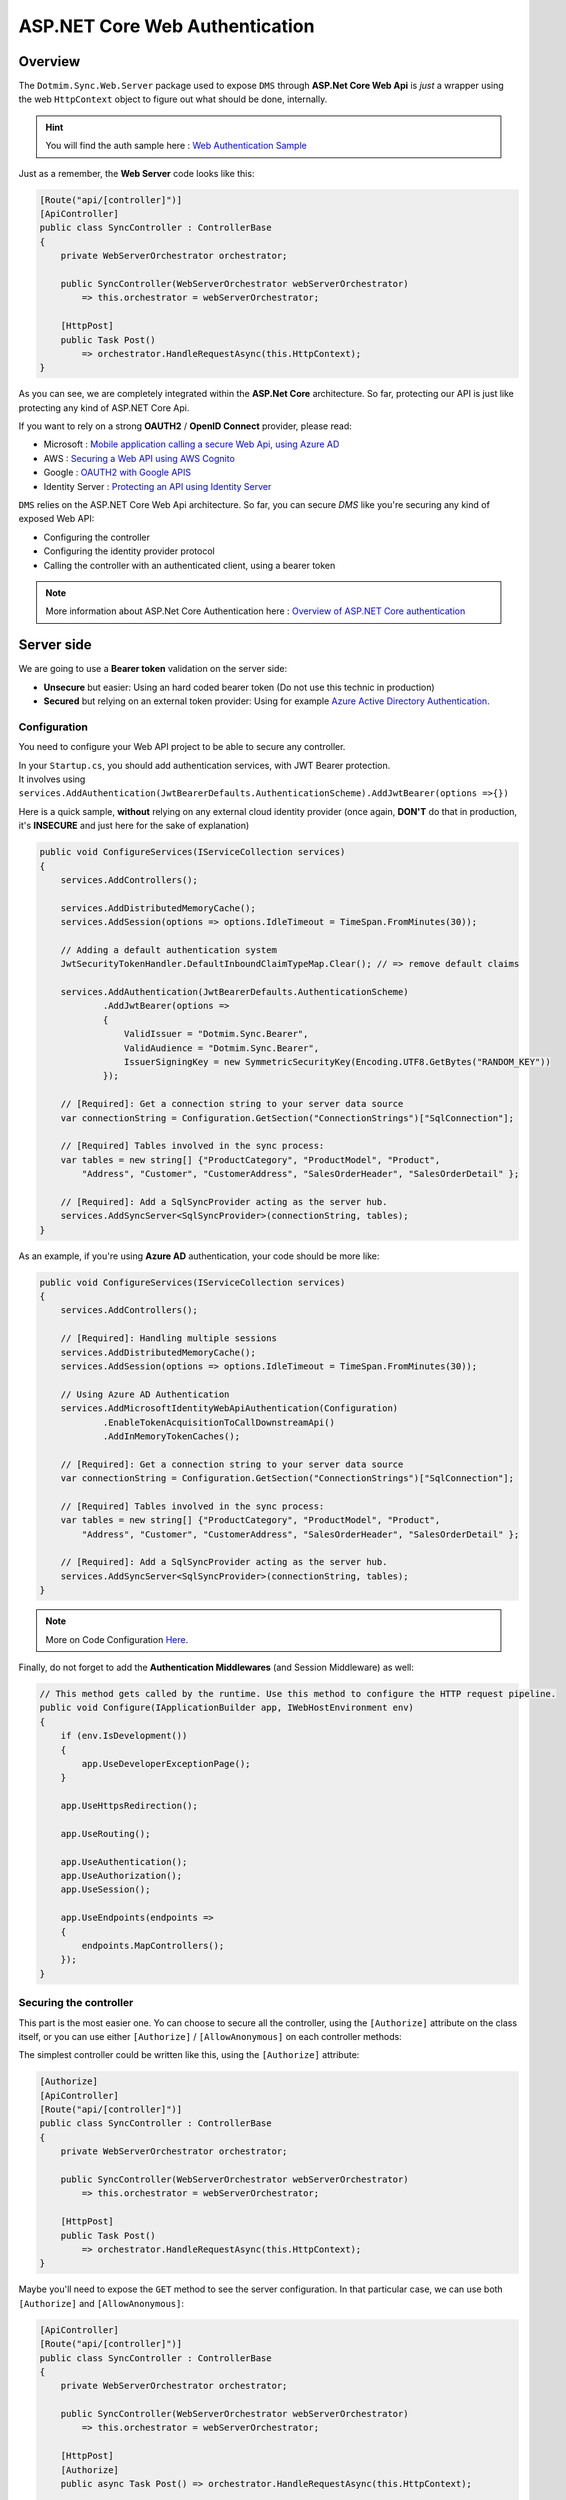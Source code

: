 ASP.NET Core Web Authentication
================================

Overview
^^^^^^^^^^

The ``Dotmim.Sync.Web.Server`` package used to expose ``DMS`` through **ASP.Net Core Web Api** is *just* a wrapper using the web ``HttpContext`` object to figure out what should be done, internally.

.. hint:: You will find the auth sample here : `Web Authentication Sample <https://github.com/Mimetis/Dotmim.Sync/blob/master/Samples/HelloWebAuthSync>`_ 

Just as a remember, the **Web Server** code looks like this:

.. code-block:: csharp

    [Route("api/[controller]")]
    [ApiController]
    public class SyncController : ControllerBase
    {
        private WebServerOrchestrator orchestrator;

        public SyncController(WebServerOrchestrator webServerOrchestrator) 
            => this.orchestrator = webServerOrchestrator;

        [HttpPost]
        public Task Post() 
            => orchestrator.HandleRequestAsync(this.HttpContext);
    }

As you can see, we are completely integrated within the **ASP.Net Core** architecture. So far, protecting our API is just like protecting any kind of ASP.NET Core Api.


If you want to rely on a strong **OAUTH2** / **OpenID Connect** provider, please read:

* Microsoft : `Mobile application calling a secure Web Api, using Azure AD <https://docs.microsoft.com/en-us/azure/active-directory/develop/scenario-mobile-overview>`_
* AWS : `Securing a Web API using AWS Cognito <https://referbruv.com/blog/posts/securing-aspnet-core-apis-with-jwt-bearer-using-aws-cognito>`_
* Google : `OAUTH2 with Google APIS <https://developers.google.com/api-client-library/dotnet/guide/aaa_oauth>`_
* Identity Server : `Protecting an API using Identity Server <https://identityserver4.readthedocs.io/en/latest/topics/apis.html>`_

``DMS`` relies on the ASP.NET Core Web Api architecture. So far, you can secure `DMS` like you're securing any kind of exposed Web API:

* Configuring the controller 
* Configuring the identity provider protocol
* Calling the controller with an authenticated client, using a bearer token


.. note:: More information about ASP.Net Core Authentication here : `Overview of ASP.NET Core authentication <https://docs.microsoft.com/en-us/aspnet/core/security/authentication>`_     


Server side
^^^^^^^^^^^^^^

We are going to use a **Bearer token** validation on the server side:

* **Unsecure** but easier: Using an hard coded bearer token (Do not use this technic in production)
* **Secured** but relying on an external token provider: Using for example `Azure Active Directory Authentication <https://docs.microsoft.com/en-us/aspnet/core/security/authentication/azure-active-directory/>`_.


Configuration
-----------------------------

You need to configure your Web API project to be able to secure any controller.

| In your ``Startup.cs``, you should add authentication services, with JWT Bearer protection.
| It involves using ``services.AddAuthentication(JwtBearerDefaults.AuthenticationScheme).AddJwtBearer(options =>{})``

Here is a quick sample, **without** relying on any external cloud identity provider (once again, **DON'T** do that in production, it's **INSECURE** and just here for the sake of explanation)

.. code-block:: csharp

    public void ConfigureServices(IServiceCollection services)
    {
        services.AddControllers();

        services.AddDistributedMemoryCache();
        services.AddSession(options => options.IdleTimeout = TimeSpan.FromMinutes(30));

        // Adding a default authentication system
        JwtSecurityTokenHandler.DefaultInboundClaimTypeMap.Clear(); // => remove default claims

        services.AddAuthentication(JwtBearerDefaults.AuthenticationScheme)
                .AddJwtBearer(options =>
                {
                    ValidIssuer = "Dotmim.Sync.Bearer",
                    ValidAudience = "Dotmim.Sync.Bearer",
                    IssuerSigningKey = new SymmetricSecurityKey(Encoding.UTF8.GetBytes("RANDOM_KEY"))
                });

        // [Required]: Get a connection string to your server data source
        var connectionString = Configuration.GetSection("ConnectionStrings")["SqlConnection"];

        // [Required] Tables involved in the sync process:
        var tables = new string[] {"ProductCategory", "ProductModel", "Product",
            "Address", "Customer", "CustomerAddress", "SalesOrderHeader", "SalesOrderDetail" };

        // [Required]: Add a SqlSyncProvider acting as the server hub.
        services.AddSyncServer<SqlSyncProvider>(connectionString, tables);
    }


As an example, if you're using **Azure AD** authentication, your code should be more like:

.. code-block:: csharp


    public void ConfigureServices(IServiceCollection services)
    {
        services.AddControllers();

        // [Required]: Handling multiple sessions
        services.AddDistributedMemoryCache();
        services.AddSession(options => options.IdleTimeout = TimeSpan.FromMinutes(30));

        // Using Azure AD Authentication
        services.AddMicrosoftIdentityWebApiAuthentication(Configuration)
                .EnableTokenAcquisitionToCallDownstreamApi()
                .AddInMemoryTokenCaches();

        // [Required]: Get a connection string to your server data source
        var connectionString = Configuration.GetSection("ConnectionStrings")["SqlConnection"];

        // [Required] Tables involved in the sync process:
        var tables = new string[] {"ProductCategory", "ProductModel", "Product",
            "Address", "Customer", "CustomerAddress", "SalesOrderHeader", "SalesOrderDetail" };

        // [Required]: Add a SqlSyncProvider acting as the server hub.
        services.AddSyncServer<SqlSyncProvider>(connectionString, tables);
    }

.. note:: More on Code Configuration `Here <https://docs.microsoft.com/en-us/azure/active-directory/develop/scenario-protected-web-api-app-configuration>`_.


Finally, do not forget to add the **Authentication Middlewares** (and Session Middleware) as well:

.. code-block:: csharp


    // This method gets called by the runtime. Use this method to configure the HTTP request pipeline.
    public void Configure(IApplicationBuilder app, IWebHostEnvironment env)
    {
        if (env.IsDevelopment())
        {
            app.UseDeveloperExceptionPage();
        }

        app.UseHttpsRedirection();

        app.UseRouting();

        app.UseAuthentication();
        app.UseAuthorization();
        app.UseSession();

        app.UseEndpoints(endpoints =>
        {
            endpoints.MapControllers();
        });
    }


Securing the controller
-----------------------------

This part is the most easier one. Yo can choose to secure all the controller, using the ``[Authorize]`` attribute on the class itself, or you can use either ``[Authorize]`` / ``[AllowAnonymous]`` on each controller methods:

The simplest controller could be written like this, using the ``[Authorize]`` attribute:

.. code-block:: csharp

    [Authorize]
    [ApiController]
    [Route("api/[controller]")]
    public class SyncController : ControllerBase
    {
        private WebServerOrchestrator orchestrator;

        public SyncController(WebServerOrchestrator webServerOrchestrator) 
            => this.orchestrator = webServerOrchestrator;

        [HttpPost]
        public Task Post() 
            => orchestrator.HandleRequestAsync(this.HttpContext);
    }


Maybe you'll need to expose the ``GET`` method to see the server configuration. In that particular case, we can use both ``[Authorize]`` and ``[AllowAnonymous]``:

.. code-block:: csharp
 
    [ApiController]
    [Route("api/[controller]")]
    public class SyncController : ControllerBase
    {
        private WebServerOrchestrator orchestrator;

        public SyncController(WebServerOrchestrator webServerOrchestrator) 
            => this.orchestrator = webServerOrchestrator;

        [HttpPost]
        [Authorize]
        public async Task Post() => orchestrator.HandleRequestAsync(this.HttpContext);

        [HttpGet]
        [AllowAnonymous]
        public Task Get() => WebServerOrchestrator.WriteHelloAsync(this.HttpContext, orchestrator);

    }


And eventually, you can even have more control, using the ``HttpContext`` instance, from within your ``POST`` handler:

.. code-block:: csharp

    [HttpPost]
    public async Task Post()
    {
        // If you are using the [Authorize] attribute you don't need to check
        // the User.Identity.IsAuthenticated value
        if (!HttpContext.User.Identity.IsAuthenticated)
        {
            this.HttpContext.Response.StatusCode = StatusCodes.Status401Unauthorized;
            return;
        }
        
        // using scope and even claims, you can have more grain control on your authenticated user
        string scope = (User.FindFirst("http://schemas.microsoft.com/identity/claims/scope"))?.Value;
        string user = (User.FindFirst(ClaimTypes.NameIdentifier))?.Value;
        if (scope != "access_as_user")
        {
            this.HttpContext.Response.StatusCode = StatusCodes.Status401Unauthorized;
            return;
        }
        
        await orchestrator.HandleRequestAsync(this.HttpContext);
    }

Client side
^^^^^^^^^^^^^^^

From you mobile / console / desktop application, you just need to send your **Bearer Token** embedded into your `HttpClient` headers.

The ``WebRemoteOrchestrator`` object allows you to use your own ``HttpClient`` instance. So far, create an instance and add your bearer token to the ``DefaultRequestHeaders.Authorization`` property.

.. code-block:: csharp

    // Getting a JWT token
    // You should get a Jwt Token from an identity provider like Azure, Google, AWS or other.
    var token = GenerateJwtToken(...);

    HttpClient httpClient = new HttpClient();
    httpClient.DefaultRequestHeaders.Authorization = new AuthenticationHeaderValue("Bearer", token);

    // Adding the HttpClient instance to the web client orchestrator
    var serverOrchestrator = new WebRemoteOrchestrator(
                    "https://localhost:44342/api/sync", client:httpClient);

    var clientProvider = new SqlSyncProvider(clientConnectionString);
    var agent = new SyncAgent(clientProvider, serverOrchestrator);

    var result = await agent.SynchronizeAsync();

Xamaring sample
------------------------

.. note:: More on mobile token acquisition : `Acquire token from mobile application <https://docs.microsoft.com/en-us/azure/active-directory/develop/scenario-mobile-acquire-token>`_

| MSAL allows apps to acquire tokens silently and interactively. 
| When you call ``AcquireTokenSilent()`` or ``AcquireTokenInteractive()``, MSAL returns an access token for the requested scopes. 
| The correct pattern is to make a silent request and then fall back to an interactive request.

.. code-block:: csharp

    string[] scopes = new string[] {"user.read"};
    var app = PublicClientApplicationBuilder.Create(clientId).Build();
    var accounts = await app.GetAccountsAsync();

    AuthenticationResult result;
    try
    {
        result = await app.AcquireTokenSilent(scopes, accounts.FirstOrDefault())
                    .ExecuteAsync();
    }
    catch(MsalUiRequiredException)
    {
        result = await app.AcquireTokenInteractive(scopes)
                    .ExecuteAsync();
    }

